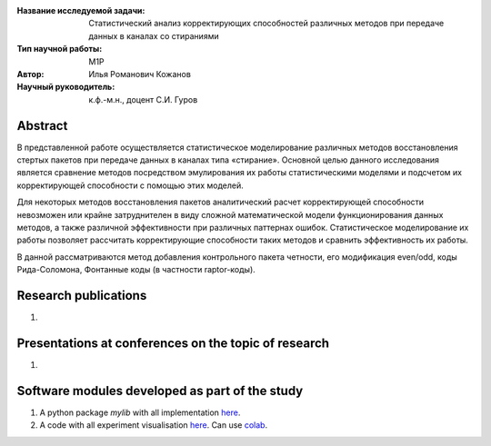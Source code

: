 |test| |codecov| |docs|

.. |test| image:: https://github.com/intsystems/ProjectTemplate/workflows/test/badge.svg
    :target: https://github.com/intsystems/ProjectTemplate/tree/master
    :alt: Test status
    
.. |codecov| image:: https://img.shields.io/codecov/c/github/intsystems/ProjectTemplate/master
    :target: https://app.codecov.io/gh/intsystems/ProjectTemplate
    :alt: Test coverage
    
.. |docs| image:: https://github.com/intsystems/ProjectTemplate/workflows/docs/badge.svg
    :target: https://intsystems.github.io/ProjectTemplate/
    :alt: Docs status


.. class:: center

    :Название исследуемой задачи:  Статистический анализ корректирующих способностей различных методов при передаче данных в каналах со стираниями
    :Тип научной работы: M1P
    :Автор: Илья Романович Кожанов
    :Научный руководитель: к.ф.-м.н., доцент С.И. Гуров

Abstract
========

В представленной работе осуществляется статистическое моделирование различных методов восстановления стертых пакетов при передаче данных в каналах типа «стирание». Основной целью данного исследования является сравнение методов посредством эмулирования их работы статистическими моделями и подсчетом их корректирующей способности с помощью этих моделей.

Для некоторых методов восстановления пакетов аналитический расчет корректирующей способности невозможен или крайне затруднителен в виду сложной математической модели функционирования данных методов, а также различной эффективности при различных паттернах ошибок. Статистическое моделирование их работы позволяет рассчитать корректирующие способности таких методов и сравнить эффективность их работы. 

В данной рассматриваются метод добавления контрольного пакета четности, его модификация even/odd, коды Рида-Соломона, Фонтанные коды (в частности raptor-коды).


Research publications
===============================
1. 

Presentations at conferences on the topic of research
================================================
1. 

Software modules developed as part of the study
======================================================
1. A python package *mylib* with all implementation `here <https://github.com/intsystems/ProjectTemplate/tree/master/src>`_.
2. A code with all experiment visualisation `here <https://github.comintsystems/ProjectTemplate/blob/master/code/main.ipynb>`_. Can use `colab <http://colab.research.google.com/github/intsystems/ProjectTemplate/blob/master/code/main.ipynb>`_.
